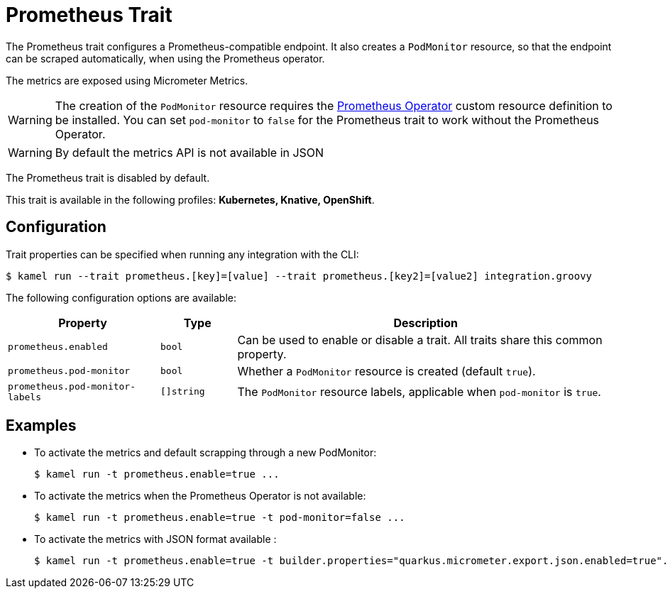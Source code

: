 = Prometheus Trait

// Start of autogenerated code - DO NOT EDIT! (description)
The Prometheus trait configures a Prometheus-compatible endpoint. It also creates a `PodMonitor` resource,
so that the endpoint can be scraped automatically, when using the Prometheus operator.

The metrics are exposed using Micrometer Metrics.

WARNING: The creation of the `PodMonitor` resource requires the https://github.com/coreos/prometheus-operator[Prometheus Operator]
custom resource definition to be installed.
You can set `pod-monitor` to `false` for the Prometheus trait to work without the Prometheus Operator.

WARNING: By default the metrics API is not available in JSON

The Prometheus trait is disabled by default.


This trait is available in the following profiles: **Kubernetes, Knative, OpenShift**.

// End of autogenerated code - DO NOT EDIT! (description)
// Start of autogenerated code - DO NOT EDIT! (configuration)
== Configuration

Trait properties can be specified when running any integration with the CLI:
[source,console]
----
$ kamel run --trait prometheus.[key]=[value] --trait prometheus.[key2]=[value2] integration.groovy
----
The following configuration options are available:

[cols="2m,1m,5a"]
|===
|Property | Type | Description

| prometheus.enabled
| bool
| Can be used to enable or disable a trait. All traits share this common property.

| prometheus.pod-monitor
| bool
| Whether a `PodMonitor` resource is created (default `true`).

| prometheus.pod-monitor-labels
| []string
| The `PodMonitor` resource labels, applicable when `pod-monitor` is `true`.

|===

// End of autogenerated code - DO NOT EDIT! (configuration)
== Examples

* To activate the metrics and default scrapping through a new PodMonitor:
+
[source,console]
$ kamel run -t prometheus.enable=true ...

* To activate the metrics when the Prometheus Operator is not available:
+
[source,console]
$ kamel run -t prometheus.enable=true -t pod-monitor=false ...

* To activate the metrics with JSON format available :
+
[source,console]
$ kamel run -t prometheus.enable=true -t builder.properties="quarkus.micrometer.export.json.enabled=true"...
